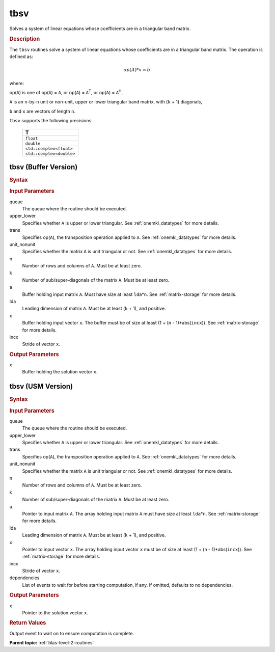 .. _onemkl_blas_tbsv:

tbsv
====

Solves a system of linear equations whose coefficients are in a
triangular band matrix.

.. _onemkl_blas_tbsv_description:

.. rubric:: Description

The ``tbsv`` routines solve a system of linear equations whose
coefficients are in a triangular band matrix. The operation is
defined as:

.. math::

      op(A)*x = b

where:

op(``A``) is one of op(``A``) = ``A``, or op(``A``) =
``A``\ :sup:`T`, or op(``A``) = ``A``\ :sup:`H`,

``A`` is an ``n``-by-``n`` unit or non-unit, upper or lower
triangular band matrix, with (``k`` + 1) diagonals,

``b`` and ``x`` are vectors of length ``n``.

``tbsv`` supports the following precisions.

   .. list-table:: 
      :header-rows: 1

      * -  T 
      * -  ``float`` 
      * -  ``double`` 
      * -  ``std::complex<float>`` 
      * -  ``std::complex<double>`` 

.. _onemkl_blas_tbsv_buffer:

tbsv (Buffer Version)
---------------------

.. rubric:: Syntax

.. cpp:function::  void oneapi::mkl::blas::column_major::tbsv(sycl::queue &queue, onemkl::uplo upper_lower, onemkl::transpose trans, onemkl::diag unit_nonunit, std::int64_t n, std::int64_t k, sycl::buffer<T,1> &a, std::int64_t lda, sycl::buffer<T,1> &x, std::int64_t incx)
.. cpp:function::  void oneapi::mkl::blas::row_major::tbsv(sycl::queue &queue, onemkl::uplo upper_lower, onemkl::transpose trans, onemkl::diag unit_nonunit, std::int64_t n, std::int64_t k, sycl::buffer<T,1> &a, std::int64_t lda, sycl::buffer<T,1> &x, std::int64_t incx)

.. container:: section

   .. rubric:: Input Parameters

   queue
      The queue where the routine should be executed.

   upper_lower
      Specifies whether ``A`` is upper or lower triangular. See :ref:`onemkl_datatypes` for more details.

   trans
      Specifies op(``A``), the transposition operation applied to ``A``. See :ref:`onemkl_datatypes` for more details.

   unit_nonunit
      Specifies whether the matrix ``A`` is unit triangular or not. See :ref:`onemkl_datatypes` for more details.

   n
      Number of rows and columns of ``A``. Must be at least zero.

   k
      Number of sub/super-diagonals of the matrix ``A``. Must be at
      least zero.

   a
      Buffer holding input matrix ``A``. Must have size at least
      ``lda``\ \*\ ``n``. See :ref:`matrix-storage` for
      more details.

   lda
      Leading dimension of matrix ``A``. Must be at least (``k`` + 1),
      and positive.

   x
      Buffer holding input vector ``x``. The buffer must be of size at
      least (1 + (``n`` - 1)*abs(``incx``)). See :ref:`matrix-storage` for
      more details.

   incx
      Stride of vector ``x``.

.. container:: section

   .. rubric:: Output Parameters

   x
      Buffer holding the solution vector ``x``.

.. _onemkl_blas_tbsv_usm:

tbsv (USM Version)
------------------

.. rubric:: Syntax

.. cpp:function::  sycl::event oneapi::mkl::blas::column_major::tbsv(sycl::queue &queue, onemkl::uplo upper_lower, onemkl::transpose trans, onemkl::diag unit_nonunit, std::int64_t n, std::int64_t k, const T *a, std::int64_t lda, T *x, std::int64_t incx, const sycl::vector_class<sycl::event> &dependencies = {})
.. cpp:function::  sycl::event oneapi::mkl::blas::row_major::tbsv(sycl::queue &queue, onemkl::uplo upper_lower, onemkl::transpose trans, onemkl::diag unit_nonunit, std::int64_t n, std::int64_t k, const T *a, std::int64_t lda, T *x, std::int64_t incx, const sycl::vector_class<sycl::event> &dependencies = {})

.. container:: section

   .. rubric:: Input Parameters

   queue
      The queue where the routine should be executed.

   upper_lower
      Specifies whether ``A`` is upper or lower triangular. See :ref:`onemkl_datatypes` for more details.

   trans
      Specifies op(``A``), the transposition operation applied to
      ``A``. See :ref:`onemkl_datatypes` for more details.

   unit_nonunit
      Specifies whether the matrix ``A`` is unit triangular or not. See :ref:`onemkl_datatypes` for more details.

   n
      Number of rows and columns of ``A``. Must be at least zero.

   k
      Number of sub/super-diagonals of the matrix ``A``. Must be at
      least zero.

   a
      Pointer to input matrix ``A``. The array holding input matrix
      ``A`` must have size at least ``lda``\ \*\ ``n``. See :ref:`matrix-storage` for
      more details.

   lda
      Leading dimension of matrix ``A``. Must be at least (``k`` +
      1), and positive.

   x
      Pointer to input vector ``x``. The array holding input vector
      ``x`` must be of size at least (1 + (``n`` - 1)*abs(``incx``)).
      See :ref:`matrix-storage` for
      more details.

   incx
      Stride of vector ``x``.

   dependencies
      List of events to wait for before starting computation, if any.
      If omitted, defaults to no dependencies.

.. container:: section

   .. rubric:: Output Parameters

   x
      Pointer to the solution vector ``x``.

.. container:: section

   .. rubric:: Return Values

   Output event to wait on to ensure computation is complete.

   **Parent topic:** :ref:`blas-level-2-routines`
